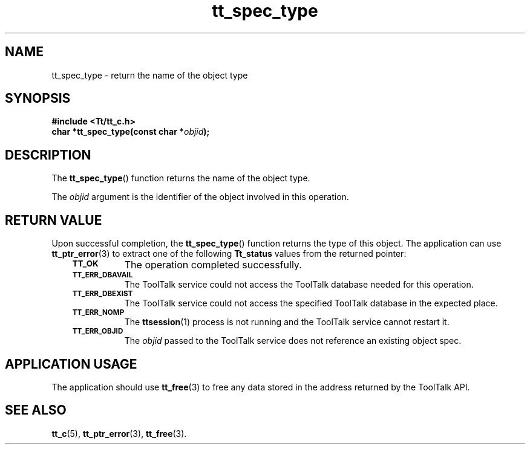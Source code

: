.de Lc
.\" version of .LI that emboldens its argument
.TP \\n()Jn
\s-1\f3\\$1\f1\s+1
..
.TH tt_spec_type 3 "1 March 1996" "ToolTalk 1.3" "ToolTalk Functions"
.BH "1 March 1996"
.\" CDE Common Source Format, Version 1.0.0
.\" (c) Copyright 1993, 1994 Hewlett-Packard Company
.\" (c) Copyright 1993, 1994 International Business Machines Corp.
.\" (c) Copyright 1993, 1994 Sun Microsystems, Inc.
.\" (c) Copyright 1993, 1994 Novell, Inc.
.IX "tt_spec_type.3" "" "tt_spec_type.3" "" 
.SH NAME
tt_spec_type \- return the name of the object type
.SH SYNOPSIS
.ft 3
.nf
#include <Tt/tt_c.h>
.sp 0.5v
.ta \w'char *tt_spec_type('u
char *tt_spec_type(const char *\f2objid\fP);
.PP
.fi
.SH DESCRIPTION
The
.BR tt_spec_type (\|)
function
returns the name of the object type.
.PP
The
.I objid
argument is the identifier of the object involved in this operation.
.SH "RETURN VALUE"
Upon successful completion, the
.BR tt_spec_type (\|)
function returns the type of this object.
The application can use
.BR tt_ptr_error (3)
to extract one of the following
.B Tt_status
values from the returned pointer:
.PP
.RS 3
.nr )J 8
.Lc TT_OK
The operation completed successfully.
.Lc TT_ERR_DBAVAIL
.br
The ToolTalk service could not access the
ToolTalk database needed for this operation.
.Lc TT_ERR_DBEXIST
.br
The ToolTalk service could not access the
specified ToolTalk database in the expected place.
.Lc TT_ERR_NOMP
.br
The
.BR ttsession (1)
process is not running and the ToolTalk service cannot restart it.
.Lc TT_ERR_OBJID
.br
The
.I objid
passed to the ToolTalk service does not reference an existing object spec.
.PP
.RE
.nr )J 0
.SH "APPLICATION USAGE"
The application should use
.BR tt_free (3)
to free any data stored in the address returned by the
ToolTalk API.
.SH "SEE ALSO"
.na
.BR tt_c (5),
.BR tt_ptr_error (3),
.BR tt_free (3).
